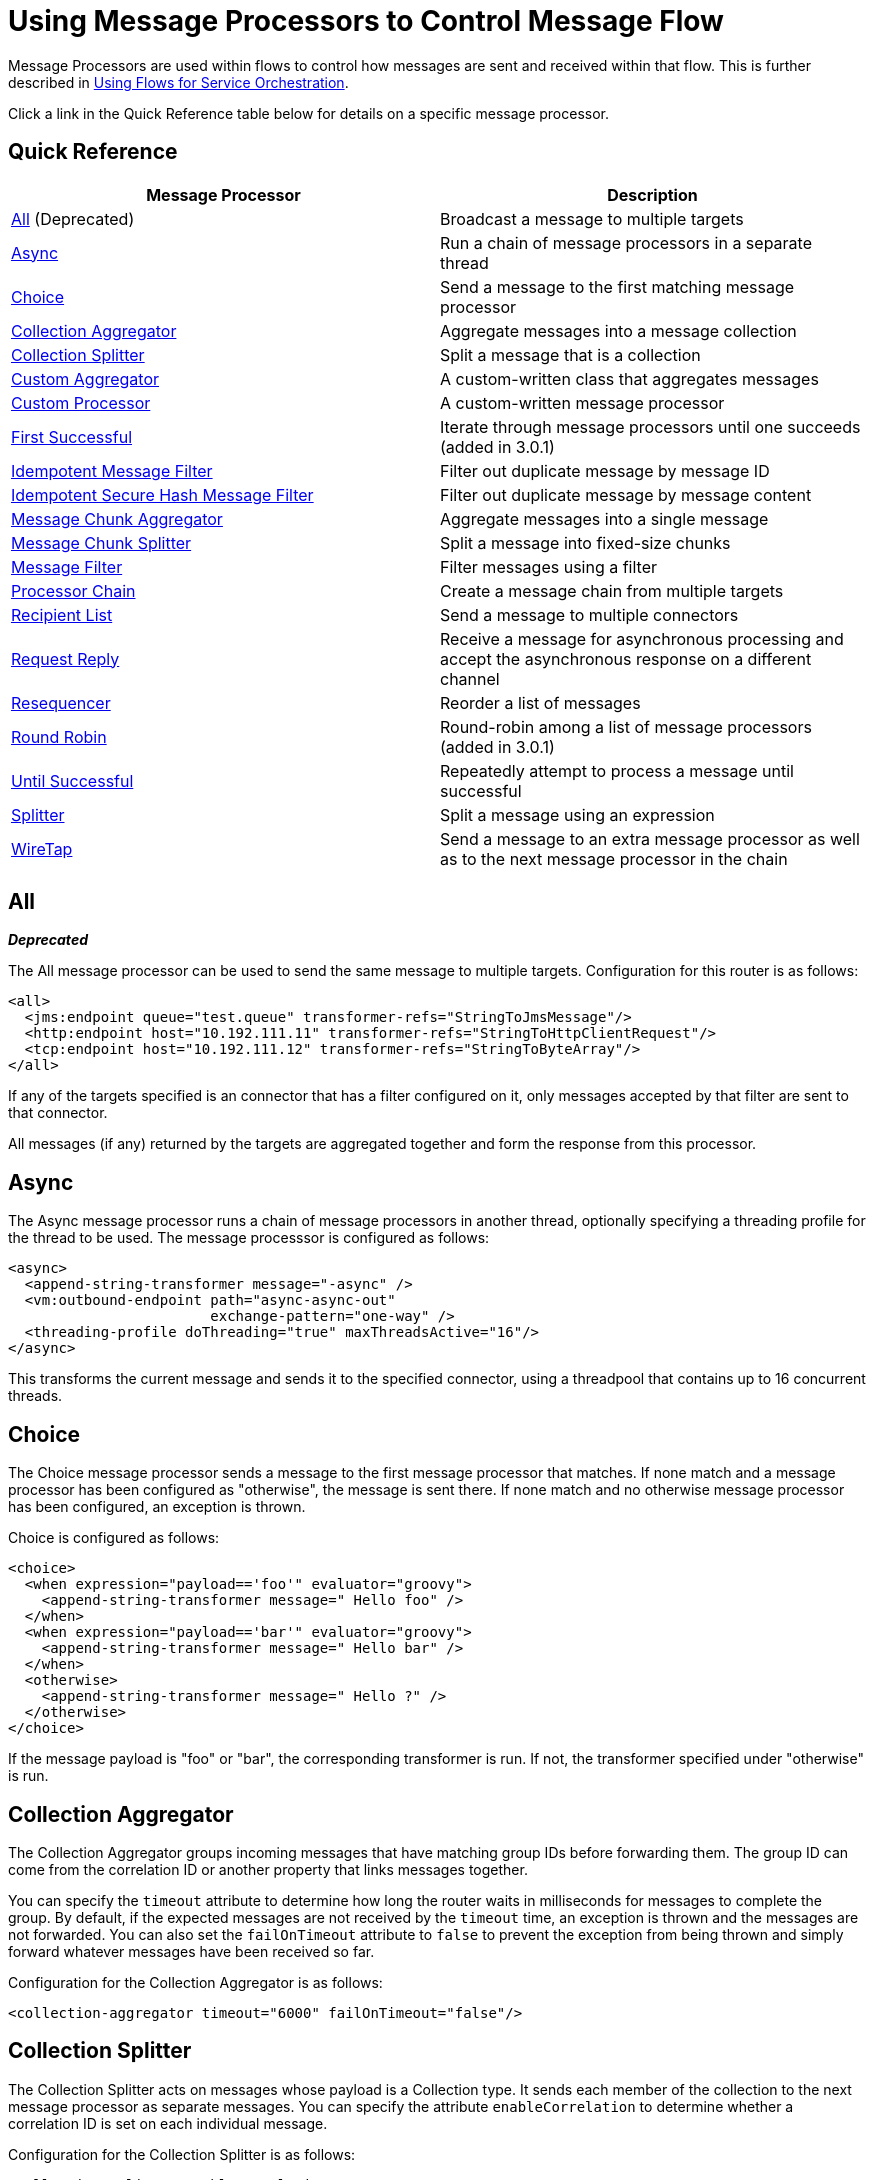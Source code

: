 = Using Message Processors to Control Message Flow

Message Processors are used within flows to control how messages are sent and received within that flow. This is further described in link:/docs/display/35X/Using+Flows+for+Service+Orchestration[Using Flows for Service Orchestration].

Click a link in the Quick Reference table below for details on a specific message processor.

== Quick Reference

[width="100%",cols="50%,50%",options="header",]
|===
|Message Processor |Description
|<<All>> (Deprecated) |Broadcast a message to multiple targets
|<<Async>> |Run a chain of message processors in a separate thread
|<<Choice>> |Send a message to the first matching message processor
|<<Collection Aggregator>> |Aggregate messages into a message collection
|<<Collection Splitter>> |Split a message that is a collection
|<<Custom Aggregator>> |A custom-written class that aggregates messages
|<<Custom Processor>> |A custom-written message processor
|<<First Successful>> |Iterate through message processors until one succeeds (added in 3.0.1)
|<<Idempotent Message Filter>> |Filter out duplicate message by message ID
|<<Idempotent Secure Hash Message Filter>> |Filter out duplicate message by message content
|<<Message Chunk Aggregator>> |Aggregate messages into a single message
|<<Message Chunk Splitter>> |Split a message into fixed-size chunks
|<<Message Filter>> |Filter messages using a filter
|<<Processor Chain>> |Create a message chain from multiple targets
|<<Recipient List>> |Send a message to multiple connectors
|<<Request Reply>> |Receive a message for asynchronous processing and accept the asynchronous response on a different channel
|<<Resequencer>> |Reorder a list of messages
|<<Round Robin>> |Round-robin among a list of message processors (added in 3.0.1)
|link:/docs/display/35X/Until+Successful+Scope[Until Successful] |Repeatedly attempt to process a message until successful
|<<Splitter>> |Split a message using an expression
|<<WireTap>> |Send a message to an extra message processor as well as to the next message processor in the chain
|===

== All

*_Deprecated_*

The All message processor can be used to send the same message to multiple targets. Configuration for this router is as follows:

[source, xml]
----
<all>
  <jms:endpoint queue="test.queue" transformer-refs="StringToJmsMessage"/>
  <http:endpoint host="10.192.111.11" transformer-refs="StringToHttpClientRequest"/>
  <tcp:endpoint host="10.192.111.12" transformer-refs="StringToByteArray"/>
</all>
----

If any of the targets specified is an connector that has a filter configured on it, only messages accepted by that filter are sent to that connector.

All messages (if any) returned by the targets are aggregated together and form the response from this processor.

== Async

The Async message processor runs a chain of message processors in another thread, optionally specifying a threading profile for the thread to be used. The message processsor is configured as follows:

[source, xml]
----
<async>
  <append-string-transformer message="-async" />
  <vm:outbound-endpoint path="async-async-out"
                        exchange-pattern="one-way" />
  <threading-profile doThreading="true" maxThreadsActive="16"/>
</async>
----

This transforms the current message and sends it to the specified connector, using a threadpool that contains up to 16 concurrent threads.

== Choice

The Choice message processor sends a message to the first message processor that matches. If none match and a message processor has been configured as "otherwise", the message is sent there. If none match and no otherwise message processor has been configured, an exception is thrown.

Choice is configured as follows:

[source, xml]
----
<choice>
  <when expression="payload=='foo'" evaluator="groovy">
    <append-string-transformer message=" Hello foo" />
  </when>
  <when expression="payload=='bar'" evaluator="groovy">
    <append-string-transformer message=" Hello bar" />
  </when>
  <otherwise>
    <append-string-transformer message=" Hello ?" />
  </otherwise>
</choice>
----

If the message payload is "foo" or "bar", the corresponding transformer is run. If not, the transformer specified under "otherwise" is run.

== Collection Aggregator

The Collection Aggregator groups incoming messages that have matching group IDs before forwarding them. The group ID can come from the correlation ID or another property that links messages together.

You can specify the `timeout` attribute to determine how long the router waits in milliseconds for messages to complete the group. By default, if the expected messages are not received by the `timeout` time, an exception is thrown and the messages are not forwarded. You can also set the `failOnTimeout` attribute to `false` to prevent the exception from being thrown and simply forward whatever messages have been received so far.

Configuration for the Collection Aggregator is as follows:

[source, xml]
----
<collection-aggregator timeout="6000" failOnTimeout="false"/>
----

== Collection Splitter

The Collection Splitter acts on messages whose payload is a Collection type. It sends each member of the collection to the next message processor as separate messages. You can specify the attribute `enableCorrelation` to determine whether a correlation ID is set on each individual message.

Configuration for the Collection Splitter is as follows:

[source, xml]
----
<collection-splitter enableCorrelation="IF_NOT_SET"/>
----

== Custom Aggregator

A Custom Aggregator is an instance of a user-written class that aggregates messages. This class must implement the interface http://www.mulesoft.org/docs/site/current3/apidocs/org/mule/api/processor/MessageProcessor.html[MessageProcessor]. Often, it will be useful for it to subclass http://www.mulesoft.org/docs/site/current3/apidocs/org/mule/routing/AbstractAggregator.html[AbstractAggregator], which provides the skeleton of a thread-safe aggregator implementation, requiring only specific correlation logic. As with most custom objects in Mule, it can be configured either with a fully specified class name or as a reference to a Spring bean. It can also be configured with the same `timeout` and `failOnTimeout` attributes described under <<Collection Aggregator>>.

Configuration for a Custom Aggregator is as follows:

[source, xml]
----
<custom-aggregator failOnTimeout="true" class="com.mycompany.utils.PurchaseOrderAggregator"/>
----

== Custom Processor

A Custom Processor is an instance of a user-written class that acts as a message processor. This class must implement the interface http://www.mulesoft.org/docs/site/current3/apidocs/org/mule/api/processor/MessageProcessor.html[MessageProcessor]. As with most custom objects in Mule, it can be configured either with a fully specified class name or as a reference to a Spring bean.

Configuration for a Custom Processor is as follows:

[source, xml]
----
<processor ref="HighSpeedRouter"/>
----

or

[source, xml]
----
<custom-processor class="com.mycompany.utils.HighSpeedRouter"/>]
----

== First Successful

The First Successful message processor iterates through its list of child message processors, routing a received message to each of them in order until one processes the message successfully. If none succeed, an exception is thrown.

Success is defined as:

* If the child message processor thows an exception, this is a failure.
* Otherwise:
** If the child message processor returns a message that contains an exception payload, this is a failure.
** If the child message processor returns a message that does not contain an exception payload, this is a success.
** If the child message processor does not return a message (e.g. is a one-way connector), this is a success.

This message processor was added in Mule 3.0.1.

[source, xml]
----
<first-successful>
  <http:outbound-endpoint address="http://localhost:6090/weather-forecast" />
  <http:outbound-endpoint address="http://localhost:6091/weather-forecast" />
  <http:outbound-endpoint address="http://localhost:6092/weather-forecast" />
  <vm:outbound-endpoint path="dead-letter-queue" />
</first-successful>
----

*From 3.1.0* you can further customize the behavior of this router by specifying a _'failureExpression'_ that allows you to use link:/docs/display/35X/Non-MEL+Expressions+Configuration+Reference[Mule Expressions] to define a failure. The _failureExpression_ attribute is configured as follows:

[source, xml]
----
<first-successful failureExpression="exception-type:java.net.SocketTimeoutException">
  <http:outbound-endpoint address="http://localhost:6090/weather-forecast" />
  <http:outbound-endpoint address="http://localhost:6091/weather-forecast" />
  <vm:outbound-endpoint path="dead-letter-queue" />
</first-successful>
----

In the above example a failure expression is being used to more exactly define the exception type that will be considered a failure, alternatively you can use any other Mule expression that can be used with expression filters, just remember that the expression denotes failure rather than success.

== Idempotent Message Filter

An idempotent filter checks the unique message ID of the incoming message to ensure that only unique messages are received by the flow. The ID can be generated from the message using an expression defined in the `idExpression` attribute. By default, the expression used is `#[message:id]`, which means the underlying connector must support unique message IDs for this to work. Otherwise, a `UniqueIdNotSupportedException` is thrown.

There is a simple idempotent filter implementation provided at

http://www.mulesoft.org/docs/site/current/apidocs/org/mule/routing/IdempotentMessageFilter.html[org.mule.routers.IdempotentMessageFilter]

The default implementation uses a simple file-based mechanism for storing message IDs, but you can extend this class to store the IDs in a database instead by implementing the

http://www.mulesoft.org/docs/site/current/apidocs/org/mule/api/store/ObjectStore.html[ObjectStore]

interface.

Configuration for this router is as follows:

[source, xml]
----
<idempotent-message-filter idExpression="#[message:id]-#[header:foo]">
    <simple-text-file-store directory="./idempotent"/>
 </idempotent-message-filter>
----

The optional `idExpression` attribute determines what should be used as the unique message ID. If this attribute is not used, `#[message:id]` is used by default.

The nested element shown above configures the location where the received message IDs are stored. In this example, they are stored to disk so that the router can remember state between restarts. If the `directory` attribute is not specified, the default value used is `${mule.working.dir}/objectstore` where `mule.working.dir` is the working directory configured for the Mule instance.

If no store is configured, the InMemoryObjectStore is used by default.

== Idempotent Secure Hash Message Filter

This filter calculates the hash of the message itself using a message digest algorithm to ensure that only unique messages are received by the flow. This approach provides a value with an infinitesimally small chance of a collision and can be used to filter message duplicates. Note that the hash is calculated over the entire byte array representing the message, so any leading or trailing spaces or extraneous bytes (like padding) can produce different hash values for the same semantic message content. Therefore, you should ensure that messages do not contain extraneous bytes. This router is useful when the message does not support unique identifiers.

Configuration for this filter is as follows:

[source, xml]
----
<idempotent-secure-hash-filter messageDigestAlgorithm="SHA26">
    <simple-text-file-store directory="./idempotent"/>
</idempotent-secure-hash-message-filter>
----

Idempotent Secure Hash Message Filter also uses object stores, which are configured the same way as the Idempotent Message Filter. The optional `messageDigestAlgorithm` attribute determines the hashing algorithm that will be used. If this attribute is not specified, the default algorithm SHA-256 is used.

== Message Chunk Aggregator

After a splitter such as the <<Message Chunk Splitter>> splits a message into parts, the message chunk aggregator router reassembles those parts back into a single message. The aggregator uses the message's correlation ID to identify which parts belong to the same message.

Configuration for the Message Chunk Aggregator is as follows:

[source, xml]
----
<message-chunk-aggregator>
  <expression-message-info-mapping messageIdExpression="#[header:id]" correlationIdExpression="#[header:correlation]"/>
</message-chunk-aggregator>
----

The optional `expression-message-info-mapping` element allows you to identify the correlation ID in the message using an expression. If this element is not specified, `MuleMessage.getCorrelationId()` is used.

The Message Chunk Aggregator also accepts the `timeout` and `failOnTimeout` attributes as described under <<Collection Aggregator>>.

== Message Chunk Splitter

The Message Chunk Splitter allows you to split a single message into a number of fixed-length messages that will all be sent to the same message processor. It will split the message up into a number of smaller chunks according to the messageSize attribute that you configure for the router. The message is split by first converting it to a byte array and then splitting this array into chunks. If the message cannot be converted into a byte array, a RoutingException is raised.

A message chunk splitter is useful if you have bandwidth problems (or size limitations) when using a particular transport.

To put the chunked items back together again, you can use the <<Message Chunk Aggregator>>.

Configuration for the Message Chunk Splitter is as follows:

[source, xml]
----
<message-chunk-splitter messageSize="512"/>
----

== Message Filter

The Message Filter is used to control whether a message is processed by using a <<Idempotent Secure Hash Message Filter>>. In addition to the filter, you can configure whether to throw an exception if the filter does not accept the message and an optional message processor to send unaccepted messages to.

Configuration for the Message Filter is as follows:

[source, xml]
----
<message-filter throwOnUnaccepted="false" onUnaccepted="rejectedMessageLogger">
  <message-property-filter pattern="Content-Type=text/xml" caseSensitive="false"/>
</message-filter>
----

== Processor Chain

A Processor Chain is a linear chain of message processors which process a message in order. A Processor Chain can be configured wherever a message processor appears in a Mule Schema. For example, to allow a <<WireTap>> to transform the current message before sending it off, you can configure the following:

[source, xml]
----
<wire-tap>
  <processor-chain>
    <append-string-transformer message="tap" />
    <vm:outbound-endpoint path="wiretap-tap" exchange-pattern="one-way" />
  </processor-chain>
</wire-tap>
----

== Recipient List

The Recipient List message processor allows you to send a message to multiple connectors by specifying an expression that, when evaluated, provides the list of connectors. These messages can optionally be given a correlation ID, as in the <<Collection Splitter>>. An example is

[source, xml]
----
<recipient-list enableCorrelation="ALWAYS" evaluator="header" expression="myRecipients"/>
----

which finds the list of connectors in the message header named `myRecipients`.

== Request Reply

The Request Reply message processor receives a message on one channel, allows the back-end process to be forked to invoke other flows asynchronously, and accepts the asynchronous result on another channel.

Here is an example that uses the Request Reply message processor:

[source, xml]
----
<flow name="main">
    <vm:inbound-endpoint path="input"/>
    <request-reply storePrefix="mainFlow">
        <vm:outbound-endpoint path="request"/>
        <vm:inbound-endpoint path="reply"/>
    </request-reply>
    <component class="com.mycompany.OrderProcessor"/>
</flow>
 
<flow name="handle-request-reply">
    <vm:inbound-endpoint path="request"/>
    <component class="come.mycompany.AsyncOrderGenerator"/>
</flow>
----

The request is received in the main flow and passed to the request-reply router, which implicitly sets the MULE_REPLYTO message property to the URL of its inbound connector (vm://reply) and asynchronously dispatches the message to the (one-way) vm://request connector, where it is processed by the handle-request-reply flow. The main flow then waits for a reply. The handle-request-reply flow passes the message to the AsynchOrderGenerator component. When this processing is complete, the message is sent to vm://reply (the value of the MULE_REPLYTO property.) The asynchronous reply is received and given to the OrderProcessor component to complete the order processing.

In more advanced cases, you might not want the automatic forwarding of the second flow's response to the request-reply inbound connector. For instance, the second flow might trigger the running of a third flow, which then generates and sends the reply. In these cases, you can remove the MULE_REPLYTO property with a Message Properties Transformer:

[source, xml]
----
<request-reply storePrefix="mainFlow">
    <vm:outbound-endpoint path="request">
        <message-properties-transformer scope="outbound">
            <delete-message-property key="MULE_REPLYTO"/>
        </message-properties-transformer>
    </vm:outbound-endpoint>
    <vm:inbound-endpoint path="reply"/>
</request-reply>
----

== Resequencer

The Resequencer sorts a set of received messages by their correlation sequence property and issues them in the correct order. It uses the `timeout` and `failOnTimeout` attributes described in <<Collection Aggregator>> to determine when all the messages in the set have been received.

The Resequencer is configured as follows:

[source, xml]
----
<resequencer timeout="6000" failOnTimeout="false"/>
----

== Round Robin

The Round Robin message processor iterates through a list of child message processors in round-robin fashion: the first message received is routed to the first child, the second message to the second child, and so on. After a message has been routed to each child, the next is routed to the first child again, restarting the iteration.

This message processor was added in Mule 3.0.1.

[source, xml]
----
<round-robin>
  <http:outbound-endpoint address="http://localhost:6090/weather-forecast" />
  <http:outbound-endpoint address="http://localhost:6091/weather-forecast" />
  <http:outbound-endpoint address="http://localhost:6092/weather-forecast" />
</round-robin>
----

== Splitter

A Splitter uses an expression to split a message into pieces, all of which are then sent to the next message processor. Like other splitters, it can optionally specify non-0default locations within the message for the message ID and correlation ID.

The Splitter is configured as shown below:

[source, xml]
----
<splitter expression="#[xpath('//acme:Trade')]" doc:name="Splitter"/>
----

This uses the specified XPath expression wrapped inside a MEL expression to find a list of nodes in the current message and sends each of them as a separate message.

== WireTap

The WireTap message processor allows you to route certain messages to a different message processor as well as to the next one in the chain. For instance, To copy all messages to a specific connector, you configure it as an outbound connector on the WireTap routing processor:

[source, xml]
----
<wire-tap>
    <vm:outbound-endpoint path="tapped.channel"/>
</wire-tap>
----

=== Using Filters with the WireTap

The WireTap routing processor is useful both with and without filtering. If filtered, it can be used to record or take note of particular messages or to copy only messages that require additional processing. If filters aren't used, you can make a backup copy of all messages received. The behavior here is similar to that of an interceptor, but interceptors can alter the message flow by preventing the message from reaching the component. WireTap routers cannot alter message flow but just copy on demand. In this example, only messages that match the filter expression are copied to the vm connector.

[source, xml]
----
<wire-tap>
    <vm:outbound-endpoint path="tapped.channel"/>
    <wildcard-filter pattern="the quick brown*"/>
</wire-tap>
----

